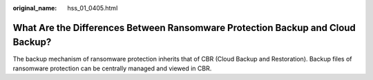 :original_name: hss_01_0405.html

.. _hss_01_0405:

What Are the Differences Between Ransomware Protection Backup and Cloud Backup?
===============================================================================

The backup mechanism of ransomware protection inherits that of CBR (Cloud Backup and Restoration). Backup files of ransomware protection can be centrally managed and viewed in CBR.
